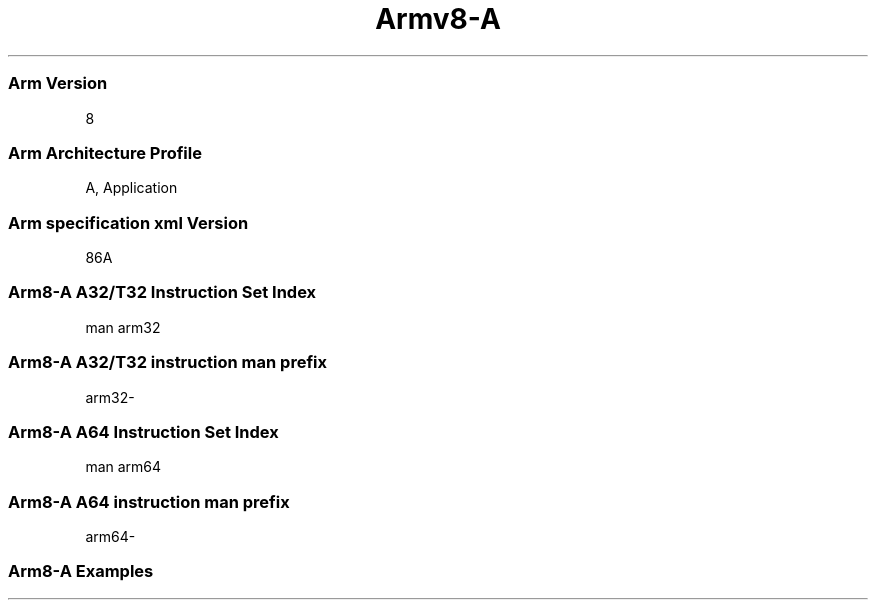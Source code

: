 .nh
.TH "Armv8-A" "7" "" "" "arm man man"  

.SS Arm Version
 8

.SS Arm Architecture Profile
 A, Application

.SS Arm specification xml Version
 86A

.SS Arm8-A A32/T32 Instruction Set Index
 man arm32

.SS Arm8-A A32/T32 instruction man prefix
 arm32-

.SS Arm8-A A64 Instruction Set Index
 man arm64

.SS Arm8-A A64 instruction man prefix
 arm64-

.SS Arm8-A Examples 
